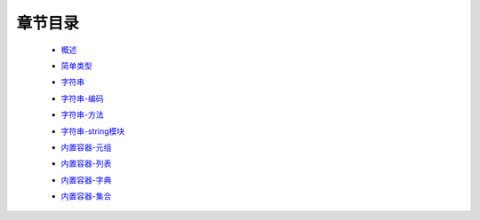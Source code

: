 章节目录
-------
    - 概述_
        .. _概述: 概述.rst
    - 简单类型_
        .. _简单类型: 简单类型.rst
    - 字符串_
        .. _字符串: 字符串.rst
    - 字符串-编码_
        .. _字符串-编码: 字符串-编码.rst
    - 字符串-方法_
        .. _字符串-方法: 字符串-方法.rst
    - 字符串-string模块_
        .. _字符串-string模块: 字符串-string模块.rst
    - 内置容器-元组_
        .. _内置容器-元组: 内置容器-元组.rst
    - 内置容器-列表_
        .. _内置容器-列表: 内置容器-列表.rst
    - 内置容器-字典_
        .. _内置容器-字典: 内置容器-字典.rst
    - 内置容器-集合_
        .. _内置容器-集合: 内置容器-集合.rst
